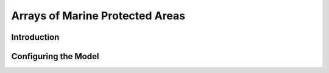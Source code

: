 Arrays of Marine Protected Areas
================================

Introduction
************

Configuring the Model
*********************
